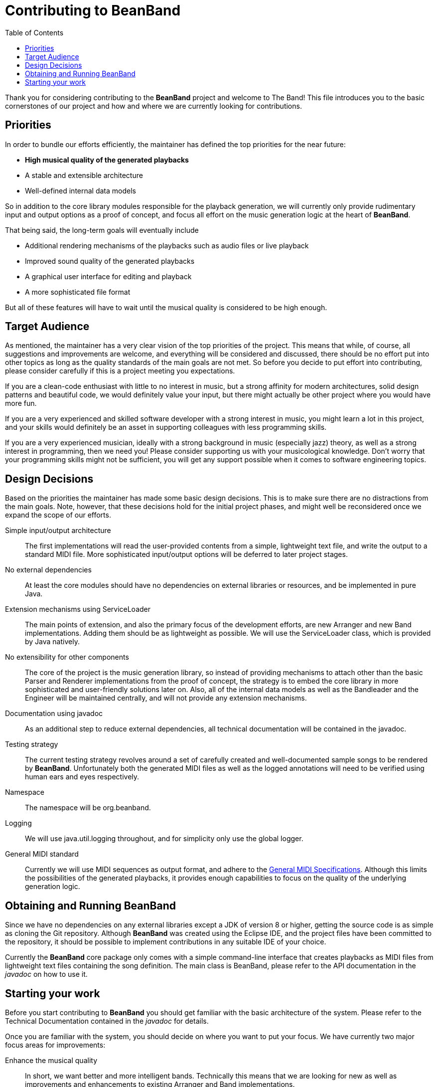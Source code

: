 = Contributing to BeanBand
:toc:

Thank you for considering contributing to the *BeanBand* project and welcome to
The Band!  This file introduces you to the basic cornerstones of our project
and how and where we are currently looking for contributions.

== Priorities

In order to bundle our efforts efficiently, the maintainer has defined the top
priorities for the near future:

* *High musical quality of the generated playbacks*
* A stable and extensible architecture
* Well-defined internal data models

So in addition to the core library modules responsible for the playback
generation, we will currently only provide rudimentary input and output options
as a proof of concept, and focus all effort on the music generation logic at
the heart of *BeanBand*.

That being said, the long-term goals will eventually include

* Additional rendering mechanisms of the playbacks such as audio files or live
  playback
* Improved sound quality of the generated playbacks
* A graphical user interface for editing and playback
* A more sophisticated file format

But all of these features will have to wait until the musical quality is
considered to be high enough.

== Target Audience

As mentioned, the maintainer has a very clear vision of the top priorities of
the project. This means that while, of course, all suggestions and improvements
are welcome, and everything will be considered and discussed, there should be no
effort put into other topics as long as the quality standards of the main goals
are not met. So before you decide to put effort into contributing, please
consider carefully if this is a project meeting you expectations.

If you are a clean-code enthusiast with little to no interest in music, but a
strong affinity for modern architectures, solid design patterns and beautiful
code, we would definitely value your input, but there might actually be other
project where you would have more fun.

If you are a very experienced and skilled software developer with a strong
interest in music, you might learn a lot in this project, and your skills would
definitely be an asset in supporting colleagues with less programming skills.

If you are a very experienced musician, ideally with a strong background in
music (especially jazz) theory, as well as a strong interest in programming, then we
need you! Please consider supporting us with your musicological knowledge.
Don’t worry that your programming skills might not be sufficient, you will get
any support possible when it comes to software engineering topics.

== Design Decisions

Based on the priorities the maintainer has made some basic design decisions.
This is to make sure there are no distractions from the main goals. Note,
however, that these decisions hold for the initial project phases, and might
well be reconsidered once we expand the scope of our efforts.

Simple input/output architecture::
  The first implementations will read the user-provided contents from a simple,
  lightweight text file, and write the output to a standard MIDI file. More
  sophisticated input/output options will be deferred to later project stages.
No external dependencies::
  At least the core modules should have no dependencies on external libraries
  or resources, and be implemented in pure Java.
Extension mechanisms using +ServiceLoader+::
  The main points of extension, and also the primary focus of the development
  efforts, are new +Arranger+ and new +Band+ implementations. Adding them
  should be as lightweight as possible. We will use the +ServiceLoader+ class,
  which is provided by Java natively.
No extensibility for other components::
  The core of the project is the music generation library, so instead of
  providing mechanisms to attach other than the basic +Parser+ and +Renderer+
  implementations from the proof of concept, the strategy is to embed the core
  library in more sophisticated and user-friendly solutions later on. Also, all
  of the internal data models as well as the +Bandleader+ and the +Engineer+
  will be maintained centrally, and will not provide any extension mechanisms.
Documentation using javadoc::
  As an additional step to reduce external dependencies, all technical documentation will
  be contained in the +javadoc+.
Testing strategy::
  The current testing strategy revolves around a set of carefully created and
  well-documented sample songs to be rendered by *BeanBand*. Unfortunately both
  the generated MIDI files as well as the logged annotations will need to be
  verified using human ears and eyes respectively. 
Namespace::
  The namespace will be +org.beanband+.
Logging::
  We will use +java.util.logging+ throughout, and for simplicity only use the
  global logger.
General MIDI standard::
  Currently we will use MIDI sequences as output format, and adhere to the
  https://www.midi.org/specifications-old/category/gm-specifications[General
  MIDI Specifications]. Although this limits the possibilities of the generated
  playbacks, it provides enough capabilities to focus on the quality of the
  underlying generation logic.

== Obtaining and Running BeanBand

Since we have no dependencies on any external libraries except a JDK of version
8 or higher, getting the source code is as simple as cloning the Git
repository.  Although *BeanBand* was created using the Eclipse IDE, and the
project files have been committed to the repository, it should be possible to
implement contributions in any suitable IDE of your choice.

Currently the *BeanBand* core package only comes with a simple command-line
interface that creates playbacks as MIDI files from lightweight text files
containing the song definition. The main class is +BeanBand+, please refer to
the API documentation in the _javadoc_ on how to use it.

== Starting your work

Before you start contributing to *BeanBand* you should get familiar with the
basic architecture of the system. Please refer to the Technical Documentation
contained in the _javadoc_ for details.

Once you are familiar with the system, you should decide on where you want to
put your focus. We have currently two major focus areas for improvements:

Enhance the musical quality::
  In short, we want better and more intelligent bands. Technically this means
  that we are looking for new as well as improvements and enhancements to
  existing +Arranger+ and +Band+ implementations.
Test song portfolio::
  In order to test the contributions to *BeanBand* we need a good portfolio of
  high-quality and well-documented Song Files. Please note that we are not
  looking for a collection that is as large or comprehensive as possible, but
  for a select set of songs that together test the limits of the system’s
  possibilities. Also, since the tests need to be verified manually, the song
  files should be well documented to define the expected result.

As mentioned previously, both focus areas are not so much software engineering
challenges, but need a very high degree of musicological knowledge put into
them. For further information and the current backlog please refer to the
link:TODO.adoc[TODO] file.

